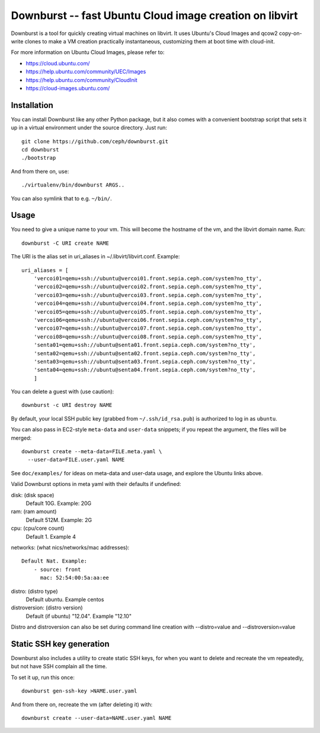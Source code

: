 ==========================================================
 Downburst -- fast Ubuntu Cloud image creation on libvirt
==========================================================

Downburst is a tool for quickly creating virtual machines on
libvirt. It uses Ubuntu's Cloud Images and qcow2 copy-on-write clones
to make a VM creation practically instantaneous, customizing them at
boot time with cloud-init.

For more information on Ubuntu Cloud Images, please refer to:

- https://cloud.ubuntu.com/
- https://help.ubuntu.com/community/UEC/Images
- https://help.ubuntu.com/community/CloudInit
- https://cloud-images.ubuntu.com/


Installation
============

You can install Downburst like any other Python package, but it also
comes with a convenient bootstrap script that sets it up in a virtual
environment under the source directory. Just run::

	git clone https://github.com/ceph/downburst.git
	cd downburst
	./bootstrap

And from there on, use::

	./virtualenv/bin/downburst ARGS..

You can also symlink that to e.g. ``~/bin/``.


Usage
=====

You need to give a unique name to your vm. This will become the
hostname of the vm, and the libvirt domain name. Run::

	downburst -C URI create NAME

The URI is the alias set in uri_aliases in ~/.libvirt/libvirt.conf. Example::

    uri_aliases = [
        'vercoi01=qemu+ssh://ubuntu@vercoi01.front.sepia.ceph.com/system?no_tty',
        'vercoi02=qemu+ssh://ubuntu@vercoi02.front.sepia.ceph.com/system?no_tty',
        'vercoi03=qemu+ssh://ubuntu@vercoi03.front.sepia.ceph.com/system?no_tty',
        'vercoi04=qemu+ssh://ubuntu@vercoi04.front.sepia.ceph.com/system?no_tty',
        'vercoi05=qemu+ssh://ubuntu@vercoi05.front.sepia.ceph.com/system?no_tty',
        'vercoi06=qemu+ssh://ubuntu@vercoi06.front.sepia.ceph.com/system?no_tty',
        'vercoi07=qemu+ssh://ubuntu@vercoi07.front.sepia.ceph.com/system?no_tty',
        'vercoi08=qemu+ssh://ubuntu@vercoi08.front.sepia.ceph.com/system?no_tty',
        'senta01=qemu+ssh://ubuntu@senta01.front.sepia.ceph.com/system?no_tty',
        'senta02=qemu+ssh://ubuntu@senta02.front.sepia.ceph.com/system?no_tty',
        'senta03=qemu+ssh://ubuntu@senta03.front.sepia.ceph.com/system?no_tty',
        'senta04=qemu+ssh://ubuntu@senta04.front.sepia.ceph.com/system?no_tty',
        ]


You can delete a guest with (use caution)::

        downburst -c URI destroy NAME

By default, your local SSH public key (grabbed from
``~/.ssh/id_rsa.pub``) is authorized to log in as ``ubuntu``.

You can also pass in EC2-style ``meta-data`` and ``user-data``
snippets; if you repeat the argument, the files will be merged::

	downburst create --meta-data=FILE.meta.yaml \
	  --user-data=FILE.user.yaml NAME

See ``doc/examples/`` for ideas on meta-data and user-data usage, and
explore the Ubuntu links above.

Valid Downburst options in meta yaml with their defaults if undefined:

disk:          (disk space)
                Default 10G. Example: 20G
ram:           (ram amount)
                Default 512M. Example: 2G
cpu:           (cpu/core count)
                Default 1. Example 4
networks:      (what nics/networks/mac addresses)::

                Default Nat. Example:
                    - source: front
                      mac: 52:54:00:5a:aa:ee

distro:        (distro type)
                Default ubuntu. Example centos
distroversion: (distro version)
                Default (if ubuntu) "12.04". Example "12.10"

Distro and distroversion can also be set during command line creation with --distro=value and --distroversion=value

Static SSH key generation
=========================

Downburst also includes a utility to create static SSH keys, for when
you want to delete and recreate the vm repeatedly, but not have SSH
complain all the time.

To set it up, run this once::

	downburst gen-ssh-key >NAME.user.yaml

And from there on, recreate the vm (after deleting it) with::

	downburst create --user-data=NAME.user.yaml NAME
